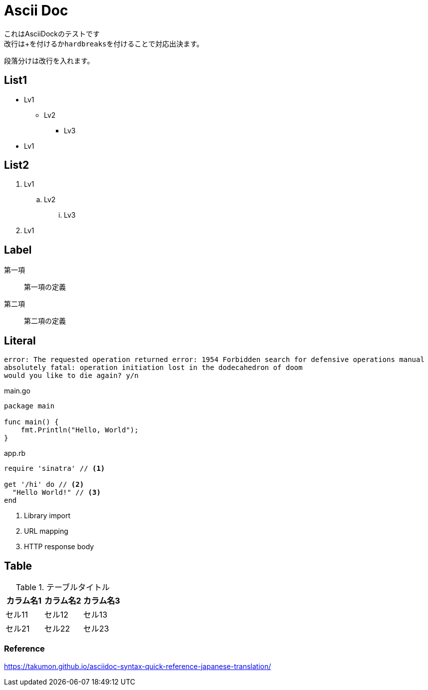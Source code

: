 = Ascii Doc

[%hardbreaks]
これはAsciiDockのテストです
改行は+を付けるか``hardbreaks``を付けることで対応出決ます。

段落分けは改行を入れます。

== List1

* Lv1
** Lv2
*** Lv3
* Lv1

== List2

. Lv1
.. Lv2
... Lv3
. Lv1

== Label

第一項::
第一項の定義
第二項::
第二項の定義

== Literal

....
error: The requested operation returned error: 1954 Forbidden search for defensive operations manual
absolutely fatal: operation initiation lost in the dodecahedron of doom
would you like to die again? y/n
....

[source,go]
.main.go
----
package main

func main() {
    fmt.Println("Hello, World");
}
----

[source,ruby]
.app.rb
----
require 'sinatra' // <1>

get '/hi' do // <2>
  "Hello World!" // <3>
end
----
<1> Library import
<2> URL mapping
<3> HTTP response body

== Table

.テーブルタイトル
|===
|カラム名1 |カラム名2 |カラム名3 

|セル11
|セル12
|セル13

|セル21
|セル22
|セル23
|===

=== Reference

https://takumon.github.io/asciidoc-syntax-quick-reference-japanese-translation/
